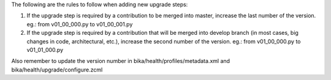The following are the rules to follow when adding new upgrade steps:

1) If the upgrade step is required by a contribution to be merged into master,
   increase the last number of the version.
   eg.: from v01_00_000.py to v01_00_001.py

2) If the upgrade step is required by a contribution that will be merged into
   develop branch (in most cases, big changes in code, architectural, etc.),
   increase the second number of the version.
   eg.: from v01_00_000.py to v01_01_000.py

Also remember to update the version number in bika/health/profiles/metadata.xml
and bika/health/upgrade/configure.zcml
